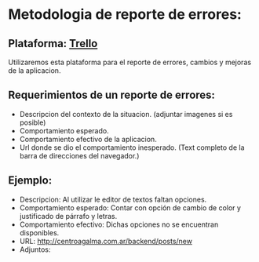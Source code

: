 * Metodologia de reporte de errores:
** Plataforma: [[https://trello.com/][Trello]]
   Utilizaremos esta plataforma para el reporte de errores, cambios y mejoras de la aplicacion.
   
** Requerimientos de un reporte de errores:
   - Descripcion del contexto de la situacion. (adjuntar imagenes si es posible)
   - Comportamiento esperado.
   - Comportamiento efectivo de la aplicacion.
   - Url donde se dio el comportamiento inesperado. (Text completo de la barra de direcciones del navegador.)

** Ejemplo:

   - Descripcion: Al utilizar le editor de textos faltan opciones.
   - Comportamiento esperado: Contar con  opción de cambio de color y justificado de párrafo y letras.
   - Comportamiento efectivo: Dichas opciones no se encuentran disponibles.
   - URL: http://centroagalma.com.ar/backend/posts/new
   - Adjuntos:
        [[./img/editor_without_buttons.png]]
